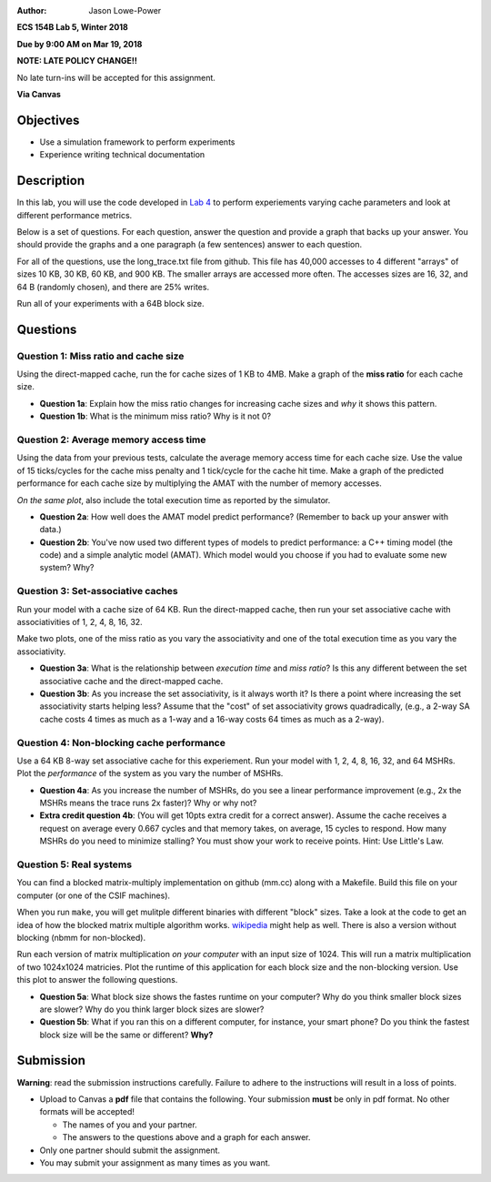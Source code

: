 :Author: Jason Lowe-Power

**ECS 154B Lab 5, Winter 2018**

**Due by 9:00 AM on Mar 19, 2018**

**NOTE: LATE POLICY CHANGE!!**

No late turn-ins will be accepted for this assignment.

**Via Canvas**

Objectives
==========

-  Use a simulation framework to perform experiments

-  Experience writing technical documentation

Description
===========

In this lab, you will use the code developed in `Lab 4`_ to perform experiements varying cache parameters and look at different performance metrics.

.. _Lab 4: https://github.com/jlpteaching/ECS154B/blob/master/lab4/lab4.rst

Below is a set of questions.
For each question, answer the question and provide a graph that backs up your answer.
You should provide the graphs and a one paragraph (a few sentences) answer to each question.

For all of the questions, use the long_trace.txt file from github.
This file has 40,000 accesses to 4 different "arrays" of sizes 10 KB, 30 KB, 60 KB, and 900 KB.
The smaller arrays are accessed more often.
The accesses sizes are 16, 32, and 64 B (randomly chosen), and there are 25% writes.

Run all of your experiments with a 64B block size.

Questions
=========

Question 1: Miss ratio and cache size
-------------------------------------

Using the direct-mapped cache, run the  for cache sizes of 1 KB to 4MB.
Make a graph of the **miss ratio** for each cache size.

- **Question 1a**: Explain how the miss ratio changes for increasing cache sizes and *why* it shows this pattern.

- **Question 1b**: What is the minimum miss ratio? Why is it not 0?

Question 2: Average memory access time
--------------------------------------

Using the data from your previous tests, calculate the average memory access time for each cache size.
Use the value of 15 ticks/cycles for the cache miss penalty and 1 tick/cycle for the cache hit time.
Make a graph of the predicted performance for each cache size by multiplying the AMAT with the number of memory accesses.

*On the same plot*, also include the total execution time as reported by the simulator.

- **Question 2a**: How well does the AMAT model predict performance? (Remember to back up your answer with data.)

- **Question 2b**: You've now used two different types of models to predict performance: a C++ timing model (the code) and a simple analytic model (AMAT). Which model would you choose if you had to evaluate some new system? Why?

Question 3: Set-associative caches
----------------------------------

Run your model with a cache size of 64 KB.
Run the direct-mapped cache, then run your set associative cache with associativities of 1, 2, 4, 8, 16, 32.

Make two plots, one of the miss ratio as you vary the associativity and one of the total execution time as you vary the associativity.

- **Question 3a**: What is the relationship between *execution time* and *miss ratio*? Is this any different between the set associative cache and the direct-mapped cache.

- **Question 3b**: As you increase the set associativity, is it always worth it? Is there a point where increasing the set associativity starts helping less? Assume that the "cost" of set associativity grows quadradically, (e.g., a 2-way SA cache costs 4 times as much as a 1-way and a 16-way costs 64 times as much as a 2-way).

Question 4: Non-blocking cache performance
------------------------------------------

Use a 64 KB 8-way set associative cache for this experiement.
Run your model with 1, 2, 4, 8, 16, 32, and 64 MSHRs.
Plot the *performance* of the system as you vary the number of MSHRs.

- **Question 4a**: As you increase the number of MSHRs, do you see a linear performance improvement (e.g., 2x the MSHRs means the trace runs 2x faster)? Why or why not?

- **Extra credit question 4b**: (You will get 10pts extra credit for a correct answer). Assume the cache receives a request on average every 0.667 cycles and that memory takes, on average, 15 cycles to respond. How many MSHRs do you need to minimize stalling? You must show your work to receive points. Hint: Use Little's Law.

Question 5: Real systems
------------------------

You can find a blocked matrix-multiply implementation on github (mm.cc) along with a Makefile.
Build this file on your computer (or one of the CSIF machines).

When you run ``make``, you will get mulitple different binaries with different "block" sizes.
Take a look at the code to get an idea of how the blocked matrix multiple algorithm works. wikipedia_ might help as well.
There is also a version without blocking (nbmm for non-blocked).

.. _wikipedia: https://en.wikipedia.org/wiki/Block_matrix#Block_matrix_multiplication

Run each version of matrix multiplication *on your computer* with an input size of 1024.
This will run a matrix multiplication of two 1024x1024 matricies.
Plot the runtime of this application for each block size and the non-blocking version.
Use this plot to answer the following questions.

- **Question 5a**: What block size shows the fastes runtime on your computer? Why do you think smaller block sizes are slower? Why do you think larger block sizes are slower?

- **Question 5b**: What if you ran this on a different computer, for instance, your smart phone? Do you think the fastest block size will be the same or different? **Why?**


Submission
==========

**Warning**: read the submission instructions carefully. Failure to adhere to the instructions will result in a loss of points.

-  Upload to Canvas a **pdf** file that contains the following. Your submission **must** be only in pdf format. No other formats will be accepted!

   -  The names of you and your partner.

   -  The answers to the questions above and a graph for each answer.

-  Only one partner should submit the assignment.

-  You may submit your assignment as many times as you want.
